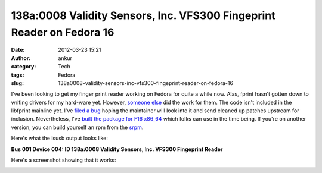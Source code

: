 138a:0008 Validity Sensors, Inc. VFS300 Fingeprint Reader on Fedora 16
######################################################################
:date: 2012-03-23 15:21
:author: ankur
:category: Tech
:tags: Fedora
:slug: 138a0008-validity-sensors-inc-vfs300-fingeprint-reader-on-fedora-16

I've been looking to get my finger print reader working on Fedora for
quite a while now. Alas, fprint hasn't gotten down to writing drivers
for my hard-ware yet. However, `someone else`_ did the work for them.
The code isn't included in the libfprint mainline yet. I've `filed a
bug`_ hoping the maintainer will look into it and send cleaned up
patches upstream for inclusion. Nevertheless, I've `built the package
for F16 x86\_64`_ which folks can use in the time being. If you're on
another version, you can build yourself an rpm from the `srpm`_.

.. raw:: html

   <div>

Here's what the lsusb output looks like:

.. raw:: html

   <div>

.. raw:: html

   <div>

**Bus 001 Device 004: ID 138a:0008 Validity Sensors, Inc. VFS300
Fingeprint Reader**

.. raw:: html

   </div>

.. raw:: html

   <div>

.. raw:: html

   </div>

.. raw:: html

   </div>

.. raw:: html

   </div>

.. raw:: html

   <div>

Here's a screenshot showing that it works:

.. raw:: html

   </div>

|validity vfs301 screenshot on gnome|

.. raw:: html

   <div>

.. raw:: html

   </div>

.. _someone else: https://github.com/andree182/vfs301/
.. _filed a bug: https://bugzilla.redhat.com/show_bug.cgi?id=806234
.. _built the package for F16 x86\_64: http://ankursinha.fedorapeople.org/libfprint-vfs301/libfprint-0.4.0-4.fc16.x86_64.rpm
.. _srpm: http://ankursinha.fedorapeople.org/libfprint-vfs301/libfprint-0.4.0-4.fc16.src.rpm

.. |validity vfs301 screenshot on gnome| image:: http://ankursinha.in/wp/wp-content/uploads/2012/03/validity-vfs301.png?w=300
   :target: http://ankursinha.in/wp/wp-content/uploads/2012/03/validity-vfs301.png
